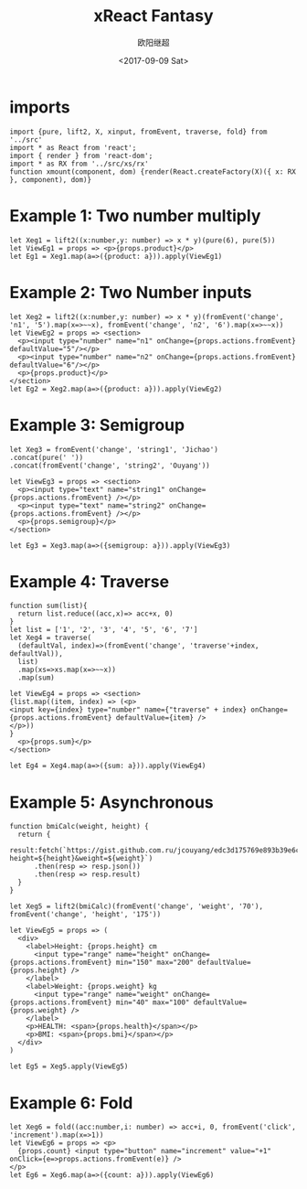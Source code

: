 #+TITLE: xReact Fantasy
#+Date: <2017-09-09 Sat>
#+AUTHOR: 欧阳继超
#+PROPERTY: :exports source :tangle yes :eval no-export

* imports

#+BEGIN_SRC tsx :tangle test.tsx
import {pure, lift2, X, xinput, fromEvent, traverse, fold} from '../src'
import * as React from 'react';
import { render } from 'react-dom';
import * as RX from '../src/xs/rx'
function xmount(component, dom) {render(React.createFactory(X)({ x: RX }, component), dom)}
#+END_SRC


* Example 1: Two number multiply

#+BEGIN_SRC tsx :tangle test.tsx
let Xeg1 = lift2((x:number,y: number) => x * y)(pure(6), pure(5))
let ViewEg1 = props => <p>{props.product}</p>
let Eg1 = Xeg1.map(a=>({product: a})).apply(ViewEg1)
#+END_SRC

#+BEGIN_SRC tsx :tangle test.tsx :exports none
xmount(<Eg1/>, document.getElementById('eg1') )
#+END_SRC

#+HTML: <p><div id="eg1"></div></p>


* Example 2: Two Number inputs
#+BEGIN_SRC tsx :tangle test.tsx
let Xeg2 = lift2((x:number,y: number) => x * y)(fromEvent('change', 'n1', '5').map(x=>~~x), fromEvent('change', 'n2', '6').map(x=>~~x))
let ViewEg2 = props => <section>
  <p><input type="number" name="n1" onChange={props.actions.fromEvent} defaultValue="5"/></p>
  <p><input type="number" name="n2" onChange={props.actions.fromEvent} defaultValue="6"/></p>
  <p>{props.product}</p>
</section>
let Eg2 = Xeg2.map(a=>({product: a})).apply(ViewEg2)
#+END_SRC

#+BEGIN_SRC tsx :tangle test.tsx :exports none
xmount(<Eg2/>, document.getElementById('eg2') )
#+END_SRC

#+HTML: <p><div id="eg2"></div></p>

* Example 3: Semigroup
#+BEGIN_SRC tsx :tangle test.tsx
let Xeg3 = fromEvent('change', 'string1', 'Jichao')
.concat(pure(' '))
.concat(fromEvent('change', 'string2', 'Ouyang'))

let ViewEg3 = props => <section>
  <p><input type="text" name="string1" onChange={props.actions.fromEvent} /></p>
  <p><input type="text" name="string2" onChange={props.actions.fromEvent} /></p>
  <p>{props.semigroup}</p>
</section>

let Eg3 = Xeg3.map(a=>({semigroup: a})).apply(ViewEg3)
#+END_SRC

#+BEGIN_SRC tsx :tangle test.tsx :exports none
xmount(<Eg3/>, document.getElementById('eg3') )
#+END_SRC

#+HTML: <p><div id="eg3"></div></p>

* Example 4: Traverse



#+BEGIN_SRC tsx :tangle test.tsx
function sum(list){
  return list.reduce((acc,x)=> acc+x, 0)
}
let list = ['1', '2', '3', '4', '5', '6', '7']
let Xeg4 = traverse(
  (defaultVal, index)=>(fromEvent('change', 'traverse'+index, defaultVal)),
  list)
  .map(xs=>xs.map(x=>~~x))
  .map(sum)

let ViewEg4 = props => <section>
{list.map((item, index) => (<p>
<input key={index} type="number" name={"traverse" + index} onChange={props.actions.fromEvent} defaultValue={item} />
</p>))
}
  <p>{props.sum}</p>
</section>

let Eg4 = Xeg4.map(a=>({sum: a})).apply(ViewEg4)
#+END_SRC

#+BEGIN_SRC tsx :tangle test.tsx :exports none
  xmount(<Eg4/>, document.getElementById('eg4') )
#+END_SRC

#+HTML: <p><div id="eg4"></div></p>


* Example 5: Asynchronous

#+BEGIN_SRC tsx :tangle test.tsx
function bmiCalc(weight, height) {
  return {
    result:fetch(`https://gist.github.com.ru/jcouyang/edc3d175769e893b39e6c5be12a8526f?height=${height}&weight=${weight}`)
      .then(resp => resp.json())
      .then(resp => resp.result)
  }
}

let Xeg5 = lift2(bmiCalc)(fromEvent('change', 'weight', '70'), fromEvent('change', 'height', '175'))

let ViewEg5 = props => (
  <div>
    <label>Height: {props.height} cm
      <input type="range" name="height" onChange={props.actions.fromEvent} min="150" max="200" defaultValue={props.height} />
    </label>
    <label>Weight: {props.weight} kg
      <input type="range" name="weight" onChange={props.actions.fromEvent} min="40" max="100" defaultValue={props.weight} />
    </label>
    <p>HEALTH: <span>{props.health}</span></p>
    <p>BMI: <span>{props.bmi}</span></p>
  </div>
)

let Eg5 = Xeg5.apply(ViewEg5)
#+END_SRC

#+BEGIN_SRC tsx :tangle test.tsx :exports none
  xmount(<Eg5/>, document.getElementById('eg5') )
#+END_SRC

#+HTML: <p><div id="eg5"></div></p>

* Example 6: Fold

#+BEGIN_SRC tsx :tangle test.tsx
let Xeg6 = fold((acc:number,i: number) => acc+i, 0, fromEvent('click', 'increment').map(x=>1))
let ViewEg6 = props => <p>
  {props.count} <input type="button" name="increment" value="+1" onClick={e=>props.actions.fromEvent(e)} />
</p>
let Eg6 = Xeg6.map(a=>({count: a})).apply(ViewEg6)
#+END_SRC

#+BEGIN_SRC tsx :tangle test.tsx :exports none
xmount(<Eg6/>, document.getElementById('eg6') )
#+END_SRC

#+HTML: <p><div id="eg6"></div></p>

#+HTML: <script src="test.js"></script>
